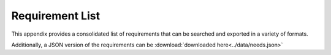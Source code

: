 .. Licensed under a Creative Commons Attribution 4.0 International License.
.. http://creativecommons.org/licenses/by/4.0
.. Copyright 2017 AT&T Intellectual Property.  All rights reserved.


Requirement List
===================

This appendix provides a consolidated list of requirements that can be
searched and exported in a variety of formats.

Additionally, a JSON version of the requirements can be
:download:`downloaded here<../data/needs.json>`

.. needtable::
   :style: datatables
   :columns: id;content;target;keyword;section_name


